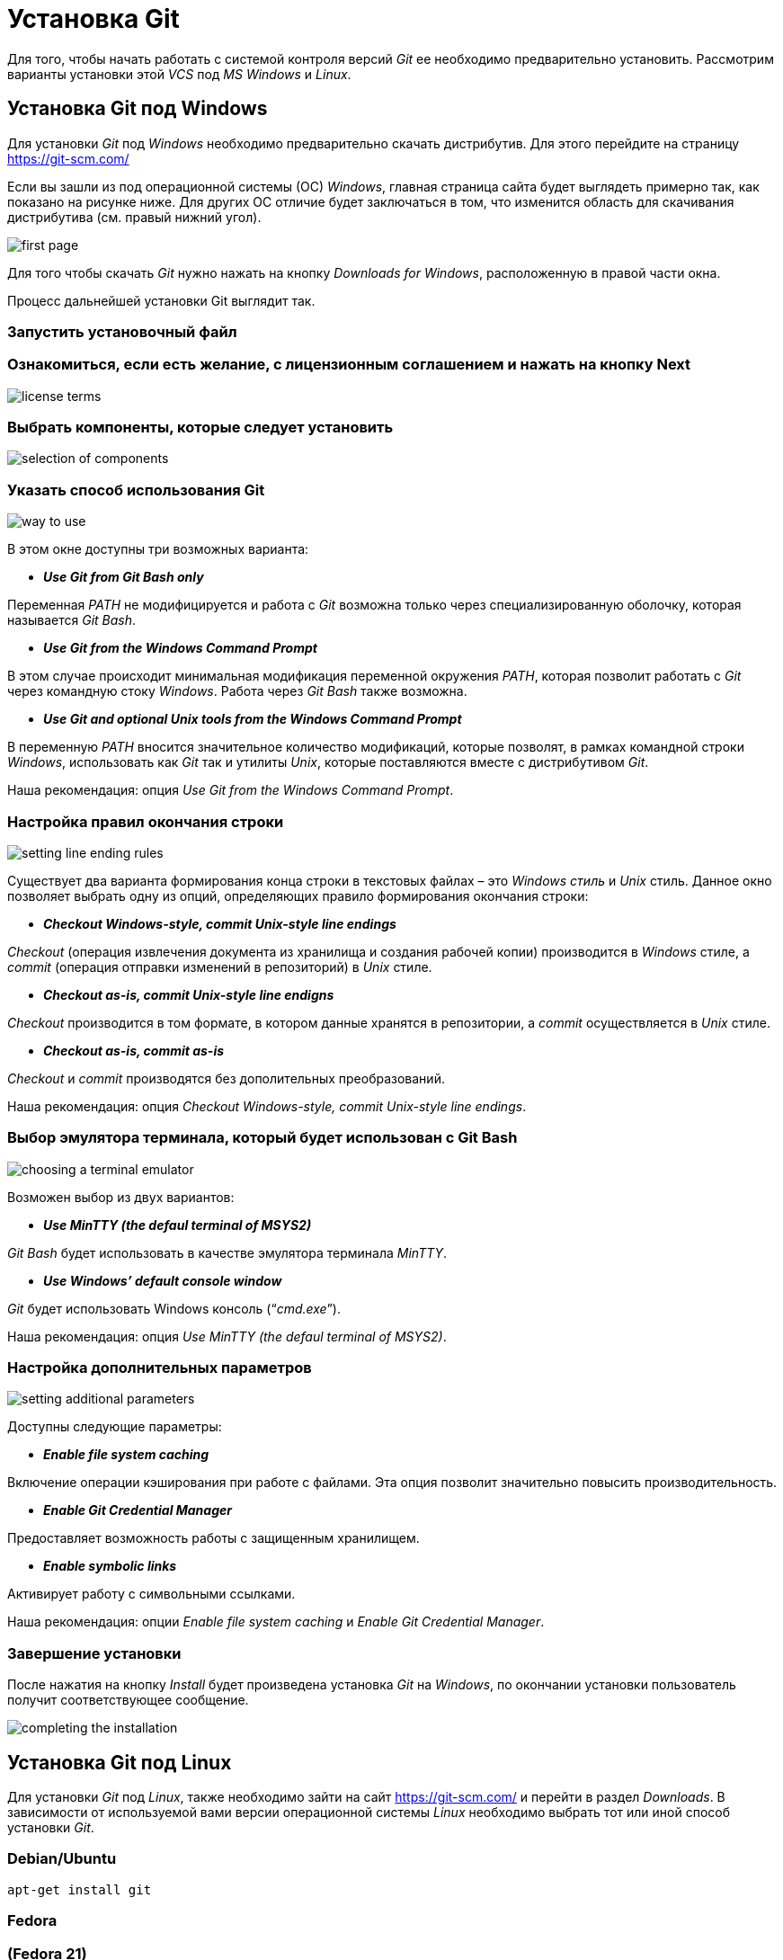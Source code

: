 = Установка Git

Для того, чтобы начать работать с системой контроля версий _Git_ ее необходимо предварительно установить. Рассмотрим варианты установки этой _VCS_ под _MS Windows_ и _Linux_.

== Установка Git под Windows

Для установки _Git_ под _Windows_ необходимо предварительно скачать дистрибутив. Для этого перейдите на страницу https://git-scm.com/

Если вы зашли из под операционной системы (ОС) _Windows_, главная страница сайта будет выглядеть примерно так, как показано на рисунке ниже. Для других ОС отличие будет заключаться в том, что изменится область для скачивания дистрибутива (см. правый нижний угол).

image::/img/install-git-first-page.jpg[first page]

Для того чтобы скачать _Git_ нужно нажать на кнопку _Downloads for Windows_, расположенную в правой части окна.

Процесс дальнейшей установки Git выглядит так.

=== Запустить установочный файл

=== Ознакомиться, если есть желание, с лицензионным соглашением и нажать на кнопку Next

image::/img/install-git-license-terms.jpg[license terms]

=== Выбрать компоненты, которые следует установить

image::/img/install-git-selection-of-components.jpg[selection of components]

=== Указать способ использования Git

image::/img/install-git-way-to-use.jpg[way to use]

В этом окне доступны три возможных варианта:

* *_Use Git from Git Bash only_*

Переменная _PATH_ не модифицируется и работа с _Git_ возможна только через специализированную оболочку, которая называется _Git Bash_.

* *_Use Git from the Windows Command Prompt_*

В этом случае происходит минимальная модификация переменной окружения _PATH_, которая позволит работать с _Git_ через командную стоку _Windows_. Работа через _Git Bash_ также возможна.

* *_Use Git and optional Unix tools from the Windows Command Prompt_*

В переменную _PATH_ вносится значительное количество модификаций, которые позволят, в рамках командной строки _Windows_, использовать как _Git_ так и утилиты _Unix_, которые поставляются вместе с дистрибутивом _Git_.

Наша рекомендация: опция _Use Git from the Windows Command Prompt_.

=== Настройка правил окончания строки

image::/img/install-git-setting-line-ending-rules.jpg[setting line ending rules]

Существует два варианта формирования конца строки в текстовых файлах – это _Windows стиль_ и _Unix_ стиль. Данное окно позволяет выбрать одну из опций, определяющих правило формирования окончания строки:

* *_Checkout Windows-style, commit Unix-style line endings_*

_Checkout_ (операция извлечения документа из хранилища и создания рабочей копии) производится в _Windows_ стиле, а _commit_ (операция отправки изменений в репозиторий) в _Unix_ стиле.

* *_Checkout as-is, commit Unix-style line endigns_*

_Checkout_ производится в том формате, в котором данные хранятся в репозитории, а _commit_ осуществляется в _Unix_ стиле.

* *_Checkout as-is, commit as-is_*

_Checkout_ и _commit_ производятся без дополительных преобразований.

Наша рекомендация: опция _Checkout Windows-style, commit Unix-style line endings_.

=== Выбор эмулятора терминала, который будет использован с Git Bash

image::/img/install-git-choosing-a-terminal-emulator.jpg[choosing a terminal emulator]

Возможен выбор из двух вариантов:

* *_Use MinTTY (the defaul terminal of MSYS2)_*

_Git Bash_ будет использовать в качестве эмулятора терминала _MinTTY_.

* *_Use Windows’ default console window_*

_Git_ будет использовать Windows консоль (“_cmd.exe_”).

Наша рекомендация: опция _Use MinTTY (the defaul terminal of MSYS2)_.

=== Настройка дополнительных параметров

image::/img/install-git-setting-additional-parameters.jpg[setting additional parameters]

Доступны следующие параметры:

* *_Enable file system caching_*

Включение операции кэширования при работе с файлами. Эта опция позволит значительно повысить производительность.

* *_Enable Git Credential Manager_*

Предоставляет возможность работы с защищенным хранилищем.

* *_Enable symbolic links_*

Активирует работу с символьными ссылками.

Наша рекомендация: опции _Enable file system caching_ и _Enable Git Credential Manager_.

=== Завершение установки

После нажатия на кнопку _Install_ будет произведена установка _Git_ на _Windows_, по окончании установки пользователь получит соответствующее сообщение.

image::/img/install-git-completing-the-installation.jpg[completing the installation]

== Установка Git под Linux

Для установки _Git_ под _Linux_, также необходимо зайти на сайт  https://git-scm.com/ и перейти в раздел _Downloads_. В зависимости от используемой вами версии операционной системы _Linux_ необходимо выбрать тот или иной способ установки _Git_.

=== Debian/Ubuntu
[source, shell script]
apt-get install git

=== Fedora +
=== (Fedora 21)

[source, shell script]
yum install git

=== (Fedora 22)

[source, shell script]
dnf install git

=== Gentoo

[source, shell script]
emerge --ask --verbose dev-vcs/git

=== Arch Linux

[source, shell script]
pacman -S git

=== openSUSE

[source, shell script]
zypper install git

=== Mageia

[source, shell script]
urpmi git

=== FreeBSD

[source, shell script]
pkg install git

=== Solaris 9/10/11 (OpenCSW)

[source, shell script]
pkgutil -i git

=== Solaris 11 Express

[source, shell script]
pkg install developer/versioning/git

=== OpenBSD

[source, shell script]
pkg_add git

=== Alpine

[source, shell script]
apk add git